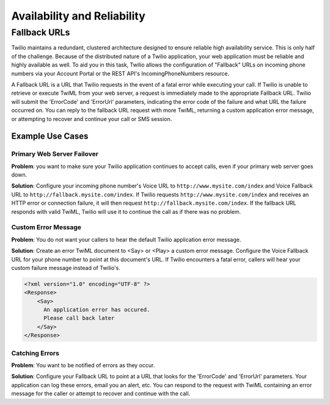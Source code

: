 ============================
Availability and Reliability
============================

Fallback URLs
---------------

Twilio maintains a redundant, clustered architecture designed to ensure reliable high availability service. This is only half of the challenge. Because of the distributed nature of a Twilio application, your web application must be reliable and highly available as well. To aid you in this task, Twilio allows the configuration of "Fallback" URLs on incoming phone numbers via your Account Portal or the REST API's IncomingPhoneNumbers resource.

A Fallback URL is a URL that Twilio requests in the event of a fatal error while executing your call. If Twilio is unable to retrieve or execute TwiML from your web server, a request is immediately made to the appropriate Fallback URL. Twilio will submit the 'ErrorCode' and 'ErrorUrl' parameters, indicating the error code of the failure and what URL the failure occurred on. You can reply to the fallback URL request with more TwiML, returning a custom application error message, or attempting to recover and continue your call or SMS session.

Example Use Cases
>>>>>>>>>>>>>>>>>>

Primary Web Server Failover
~~~~~~~~~~~~~~~~~~~~~~~~~~~~~~

**Problem**: you want to make sure your Twilio application continues to accept calls, even if
your primary web server goes down.

**Solution**: Configure your incoming phone number's Voice URL to ``http://www.mysite.com/index`` and Voice Fallback URL to ``http://fallback.mysite.com/index``. If Twilio requests ``http://www.mysite.com/index`` and receives an HTTP error or connection failure, it will then request ``http://fallback.mysite.com/index``. If the fallback URL responds with valid TwiML, Twilio will use it to continue the call as if there was no problem.

Custom Error Message
~~~~~~~~~~~~~~~~~~~~~~~
**Problem**: You do not want your callers to hear the default Twilio application error message.

**Solution**: Create an error TwiML document to <Say> or <Play> a custom error message. Configure the Voice Fallback URL for your phone number to point at this document's URL. If Twilio encounters a fatal error, callers will hear your custom failure message instead of Twilio's.

.. code-block:: xml

   <?xml version="1.0" encoding="UTF-8" ?>
   <Response>
       <Say>
         An application error has occured.  
         Please call back later
       </Say>
   </Response>

Catching Errors
~~~~~~~~~~~~~~~

**Problem**: You want to be notified of errors as they occur.

**Solution**: Configure your Fallback URL to point at a URL that looks for the 'ErrorCode' and 'ErrorUrl' parameters. Your application can log these errors, email you an alert, etc. You can respond to the request with TwiML containing an error message for the caller or attempt to recover and continue with the call.
